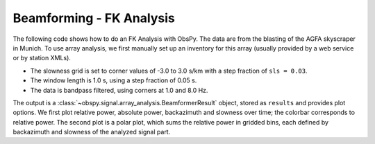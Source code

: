 =========================
Beamforming - FK Analysis
=========================

The following code shows how to do an FK Analysis with ObsPy. The data are from
the blasting of the AGFA skyscraper in Munich. To use array analysis, we first
manually set up an inventory for this array (usually provided by a web service
or by station XMLs).

* The slowness grid is set to corner values of -3.0 to 3.0 s/km with a step
  fraction of ``sls = 0.03``.
* The window length is 1.0 s, using a step fraction of 0.05 s.
* The data is bandpass filtered, using corners at 1.0 and 8.0 Hz.

The output is a :class:`~obspy.signal.array_analysis.BeamformerResult` object,
stored as ``results`` and provides plot options. We first plot relative power,
absolute power, backazimuth and slowness over time; the colorbar corresponds
to relative power. The second plot is a polar plot, which sums the relative
power in gridded bins, each defined by backazimuth and slowness of the
analyzed signal part.

.. plot:: tutorial/code_snippets/beamforming_fk_analysis_1.py
   :include-source:
